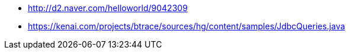 * http://d2.naver.com/helloworld/9042309
* https://kenai.com/projects/btrace/sources/hg/content/samples/JdbcQueries.java

